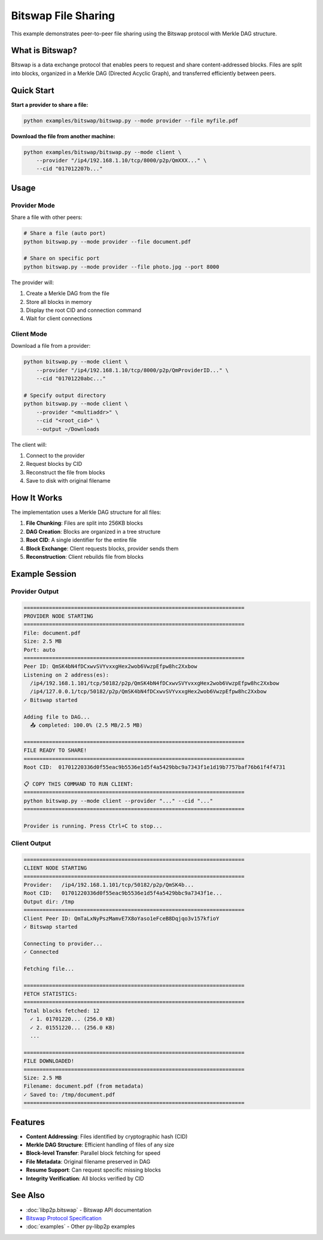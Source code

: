Bitswap File Sharing
====================

This example demonstrates peer-to-peer file sharing using the Bitswap protocol with Merkle DAG structure.

What is Bitswap?
----------------

Bitswap is a data exchange protocol that enables peers to request and share content-addressed blocks.
Files are split into blocks, organized in a Merkle DAG (Directed Acyclic Graph), and transferred efficiently between peers.

Quick Start
-----------

**Start a provider to share a file:**

.. code-block:: bash

    python examples/bitswap/bitswap.py --mode provider --file myfile.pdf

**Download the file from another machine:**

.. code-block:: bash

    python examples/bitswap/bitswap.py --mode client \
        --provider "/ip4/192.168.1.10/tcp/8000/p2p/QmXXX..." \
        --cid "017012207b..."

Usage
-----

Provider Mode
~~~~~~~~~~~~~

Share a file with other peers:

.. code-block:: bash

    # Share a file (auto port)
    python bitswap.py --mode provider --file document.pdf

    # Share on specific port
    python bitswap.py --mode provider --file photo.jpg --port 8000

The provider will:

1. Create a Merkle DAG from the file
2. Store all blocks in memory
3. Display the root CID and connection command
4. Wait for client connections

Client Mode
~~~~~~~~~~~

Download a file from a provider:

.. code-block:: bash

    python bitswap.py --mode client \
        --provider "/ip4/192.168.1.10/tcp/8000/p2p/QmProviderID..." \
        --cid "01701220abc..."

    # Specify output directory
    python bitswap.py --mode client \
        --provider "<multiaddr>" \
        --cid "<root_cid>" \
        --output ~/Downloads

The client will:

1. Connect to the provider
2. Request blocks by CID
3. Reconstruct the file from blocks
4. Save to disk with original filename

How It Works
------------

The implementation uses a Merkle DAG structure for all files:

1. **File Chunking**: Files are split into 256KB blocks
2. **DAG Creation**: Blocks are organized in a tree structure
3. **Root CID**: A single identifier for the entire file
4. **Block Exchange**: Client requests blocks, provider sends them
5. **Reconstruction**: Client rebuilds file from blocks

Example Session
---------------

Provider Output
~~~~~~~~~~~~~~~

.. code-block:: text

    ======================================================================
    PROVIDER NODE STARTING
    ======================================================================
    File: document.pdf
    Size: 2.5 MB
    Port: auto
    ======================================================================
    Peer ID: QmSK4bN4fDCxwvSVYvxxgHex2wob6VwzpEfpw8hc2Xxbow
    Listening on 2 address(es):
      /ip4/192.168.1.101/tcp/50182/p2p/QmSK4bN4fDCxwvSVYvxxgHex2wob6VwzpEfpw8hc2Xxbow
      /ip4/127.0.0.1/tcp/50182/p2p/QmSK4bN4fDCxwvSVYvxxgHex2wob6VwzpEfpw8hc2Xxbow
    ✓ Bitswap started

    Adding file to DAG...
      📤 completed: 100.0% (2.5 MB/2.5 MB)

    ======================================================================
    FILE READY TO SHARE!
    ======================================================================
    Root CID:  01701220336d0f55eac9b5536e1d5f4a5429bbc9a7343f1e1d19b7757baf76b61f4f4731

    📋 COPY THIS COMMAND TO RUN CLIENT:
    ======================================================================
    python bitswap.py --mode client --provider "..." --cid "..."
    ======================================================================

    Provider is running. Press Ctrl+C to stop...

Client Output
~~~~~~~~~~~~~

.. code-block:: text

    ======================================================================
    CLIENT NODE STARTING
    ======================================================================
    Provider:   /ip4/192.168.1.101/tcp/50182/p2p/QmSK4b...
    Root CID:   01701220336d0f55eac9b5536e1d5f4a5429bbc9a7343f1e...
    Output dir: /tmp
    ======================================================================
    Client Peer ID: QmTaLxNyPszMamvE7X8oYaso1eFceB8Dqjqo3v157kfioY
    ✓ Bitswap started

    Connecting to provider...
    ✓ Connected

    Fetching file...

    ======================================================================
    FETCH STATISTICS:
    ======================================================================
    Total blocks fetched: 12
      ✓ 1. 01701220... (256.0 KB)
      ✓ 2. 01551220... (256.0 KB)
      ...

    ======================================================================
    FILE DOWNLOADED!
    ======================================================================
    Size: 2.5 MB
    Filename: document.pdf (from metadata)
    ✓ Saved to: /tmp/document.pdf
    ======================================================================

Features
--------

* **Content Addressing**: Files identified by cryptographic hash (CID)
* **Merkle DAG Structure**: Efficient handling of files of any size
* **Block-level Transfer**: Parallel block fetching for speed
* **File Metadata**: Original filename preserved in DAG
* **Resume Support**: Can request specific missing blocks
* **Integrity Verification**: All blocks verified by CID

See Also
--------

* :doc:`libp2p.bitswap` - Bitswap API documentation
* `Bitswap Protocol Specification <https://specs.ipfs.tech/bitswap-protocol/>`_
* :doc:`examples` - Other py-libp2p examples
